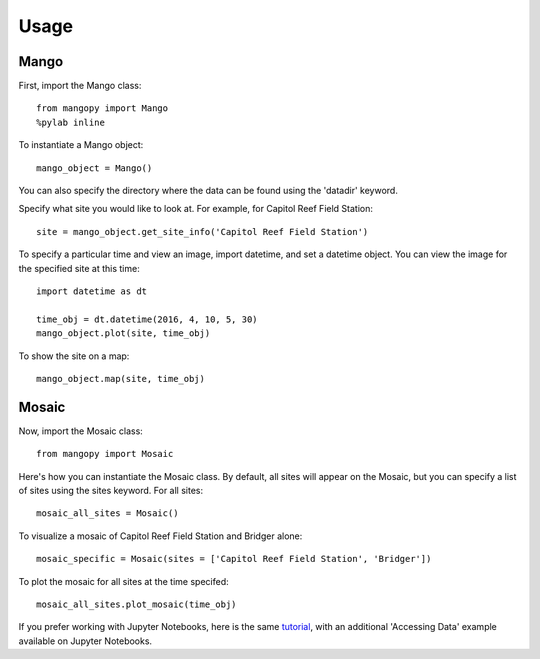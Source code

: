 Usage
=====

Mango
-----

First, import the Mango class::

	from mangopy import Mango
	%pylab inline

To instantiate a Mango object::

	mango_object = Mango()

You can also specify the directory where the data can be found using the 'datadir' keyword.

Specify what site you would like to look at. For example, for Capitol Reef Field Station::

	site = mango_object.get_site_info('Capitol Reef Field Station')

To specify a particular time and view an image, import datetime, and set a datetime object. You can view the image for the specified site at this time::

	import datetime as dt

	time_obj = dt.datetime(2016, 4, 10, 5, 30)
	mango_object.plot(site, time_obj)

To show the site on a map::

	mango_object.map(site, time_obj)


Mosaic
------

Now, import the Mosaic class::

	from mangopy import Mosaic


Here's how you can instantiate the Mosaic class. By default, all sites will appear on the Mosaic, but you can specify a list of sites using the sites keyword. For all sites::

	mosaic_all_sites = Mosaic()

To visualize a mosaic of Capitol Reef Field Station and Bridger alone::

	mosaic_specific = Mosaic(sites = ['Capitol Reef Field Station', 'Bridger'])

To plot the mosaic for all sites at the time specifed::

	mosaic_all_sites.plot_mosaic(time_obj)

If you prefer working with Jupyter Notebooks, here is the same `tutorial <https://github.com/mangonetwork/mangopy/blob/master/mangopy_tutorial.ipynb>`_, with an additional 'Accessing Data' example available on Jupyter Notebooks.